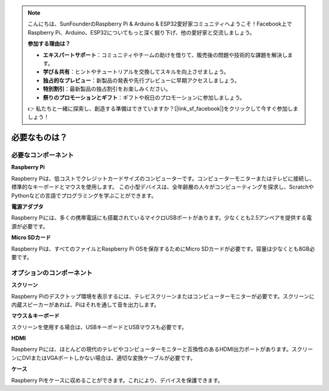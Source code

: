 .. note::

    こんにちは、SunFounderのRaspberry Pi & Arduino & ESP32愛好家コミュニティへようこそ！Facebook上でRaspberry Pi、Arduino、ESP32についてもっと深く掘り下げ、他の愛好家と交流しましょう。

    **参加する理由は？**

    - **エキスパートサポート**：コミュニティやチームの助けを借りて、販売後の問題や技術的な課題を解決します。
    - **学び＆共有**：ヒントやチュートリアルを交換してスキルを向上させましょう。
    - **独占的なプレビュー**：新製品の発表や先行プレビューに早期アクセスしましょう。
    - **特別割引**：最新製品の独占割引をお楽しみください。
    - **祭りのプロモーションとギフト**：ギフトや祝日のプロモーションに参加しましょう。

    👉 私たちと一緒に探索し、創造する準備はできていますか？[|link_sf_facebook|]をクリックして今すぐ参加しましょう！

必要なものは？
================

必要なコンポーネント
-----------------------

**Raspberry Pi**

Raspberry Piは、低コストでクレジットカードサイズのコンピューターです。コンピューターモニターまたはテレビに接続し、標準的なキーボードとマウスを使用します。
この小型デバイスは、全年齢層の人々がコンピューティングを探求し、ScratchやPythonなどの言語でプログラミングを学ぶことができます。

.. image:: img/compitable_pi.jpg


**電源アダプタ**

Raspberry Piには、多くの携帯電話にも搭載されているマイクロUSBポートがあります。少なくとも2.5アンペアを提供する電源が必要です。

**Micro SDカード**

Raspberry Piは、すべてのファイルとRaspberry Pi OSを保存するためにMicro SDカードが必要です。容量は少なくとも8GB必要です。

オプションのコンポーネント
----------------------------

**スクリーン**

Raspberry Piのデスクトップ環境を表示するには、テレビスクリーンまたはコンピューターモニターが必要です。スクリーンに内蔵スピーカーがあれば、Piはそれを通して音を出力します。

**マウス＆キーボード**

スクリーンを使用する場合は、USBキーボードとUSBマウスも必要です。

**HDMI**

Raspberry Piには、ほとんどの現代のテレビやコンピューターモニターと互換性のあるHDMI出力ポートがあります。スクリーンにDVIまたはVGAポートしかない場合は、適切な変換ケーブルが必要です。

**ケース**

Raspberry Piをケースに収めることができます。これにより、デバイスを保護できます。

